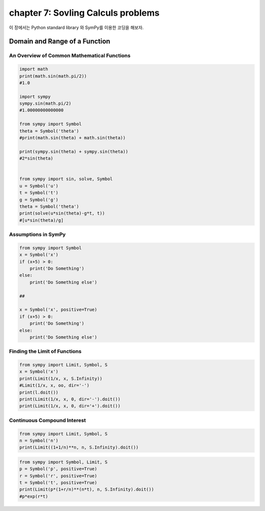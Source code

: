 chapter 7: Sovling Calculs problems
==========================================
이 장에서는 Python standard library 와 SymPy를 이용한 코딩을 해보자.

.. image:: ./img/chapter7-1.png

.. image:: ./img/chapter7-2.png



Domain and Range of a Function
--------------------------------


An Overview of Common Mathematical Functions
~~~~~~~~~~~~~~~~~~~~~~~~~~~~~~~~~~~~~~~~~~~~~~~~~~~

.. code-block:: python

    import math
    print(math.sin(math.pi/2))
    #1.0

    import sympy
    sympy.sin(math.pi/2)
    #1.00000000000000

    from sympy import Symbol
    theta = Symbol('theta')
    #print(math.sin(theta) + math.sin(theta))

    print(sympy.sin(theta) + sympy.sin(theta))
    #2*sin(theta)


    from sympy import sin, solve, Symbol
    u = Symbol('u')
    t = Symbol('t')
    g = Symbol('g')
    theta = Symbol('theta')
    print(solve(u*sin(theta)-g*t, t))
    #[u*sin(theta)/g]


Assumptions in SymPy
~~~~~~~~~~~~~~~~~~~~~~~~~

.. code-block:: python

    from sympy import Symbol
    x = Symbol('x')
    if (x+5) > 0:
        print('Do Something')
    else:
        print('Do Something else')

    ##

    x = Symbol('x', positive=True)
    if (x+5) > 0:
        print('Do Something')
    else:
        print('Do Something else')

Finding the Limit of Functions
~~~~~~~~~~~~~~~~~~~~~~~~~~~~~~~~

.. image:: ./img/chapter7-3.png

.. code-block:: python


    from sympy import Limit, Symbol, S
    x = Symbol('x')
    print(Limit(1/x, x, S.Infinity))
    #Limit(1/x, x, oo, dir='-')
    print(l.doit())
    print(Limit(1/x, x, 0, dir='-').doit())
    print(Limit(1/x, x, 0, dir='+').doit())


Continuous Compound Interest
~~~~~~~~~~~~~~~~~~~~~~~~~~~~~~~

.. image:: ./img/chapter7-4.png

.. code-block:: python


    from sympy import Limit, Symbol, S
    n = Symbol('n')
    print(Limit((1+1/n)**n, n, S.Infinity).doit())


.. image:: ./img/chapter7-5.png


.. code-block:: python


    from sympy import Symbol, Limit, S
    p = Symbol('p', positive=True)
    r = Symbol('r', positive=True)
    t = Symbol('t', positive=True)
    print(Limit(p*(1+r/n)**(n*t), n, S.Infinity).doit())
    #p*exp(r*t)